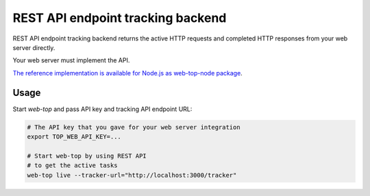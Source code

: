 .. _rest:

REST API endpoint tracking backend
==================================

REST API endpoint tracking backend
returns the active HTTP requests and completed HTTP responses
from your web server directly.

Your web server must implement the API.

`The reference implementation is available for Node.js as web-top-node package <https://www.npmjs.com/package/@trading-strategy-ai/web-top-node>`_.

Usage
-----

Start `web-top` and pass API key and tracking API endpoint URL:

.. code-block:: shell

    # The API key that you gave for your web server integration
    export TOP_WEB_API_KEY=...

    # Start web-top by using REST API
    # to get the active tasks
    web-top live --tracker-url="http://localhost:3000/tracker"
